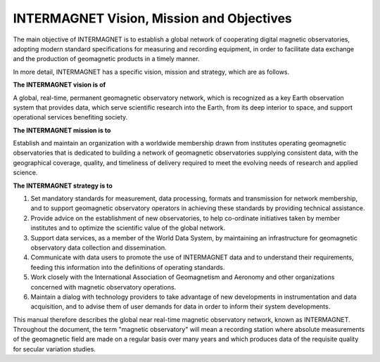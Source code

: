 .. _inter_vis:

INTERMAGNET Vision, Mission and Objectives
==========================================

The main objective of INTERMAGNET is to establish a global
network of cooperating digital magnetic observatories, adopting
modern standard specifications for measuring and recording
equipment, in order to facilitate data exchange and the
production of geomagnetic products in a timely manner.

In more detail, INTERMAGNET has a specific vision, mission and
strategy, which are as follows.

**The INTERMAGNET vision is of**

A global, real-time, permanent geomagnetic observatory network,
which is recognized as a key Earth observation system that
provides data, which serve scientific research into the Earth,
from its deep interior to space, and support operational
services benefiting society.

**The INTERMAGNET mission is to**

Establish and maintain an organization with a worldwide
membership drawn from institutes operating geomagnetic
observatories that is dedicated to building a network of
geomagnetic observatories supplying consistent data, with the
geographical coverage, quality, and timeliness of delivery
required to meet the evolving needs of research and applied
science.

**The INTERMAGNET strategy is to**

#. Set mandatory standards for measurement, data processing,
   formats and transmission for network membership,
   and to support geomagnetic observatory operators in achieving these standards by providing technical assistance.

#. Provide advice on the establishment of new observatories, to
   help co-ordinate initiatives taken by member institutes and
   to optimize the scientific value of the global network.

#. Support data services, as a member of the World Data System,
   by maintaining an infrastructure for geomagnetic observatory
   data collection and dissemination.

#. Communicate with data users to promote the use of
   INTERMAGNET data and to understand their requirements,
   feeding this information into the definitions of operating
   standards.

#. Work closely with the International Association of
   Geomagnetism and Aeronomy and other organizations concerned
   with magnetic observatory operations.

#. Maintain a dialog with technology providers to take
   advantage of new developments in instrumentation and data
   acquisition, and to advise them of user demands for data in
   order to inform their system developments.

This manual therefore describes the global near real-time
magnetic observatory network, known as INTERMAGNET. Throughout
the document, the term "magnetic observatory" will mean a
recording station where absolute measurements of the
geomagnetic field are made on a regular basis over many years
and which produces data of the requisite quality for secular
variation studies.
